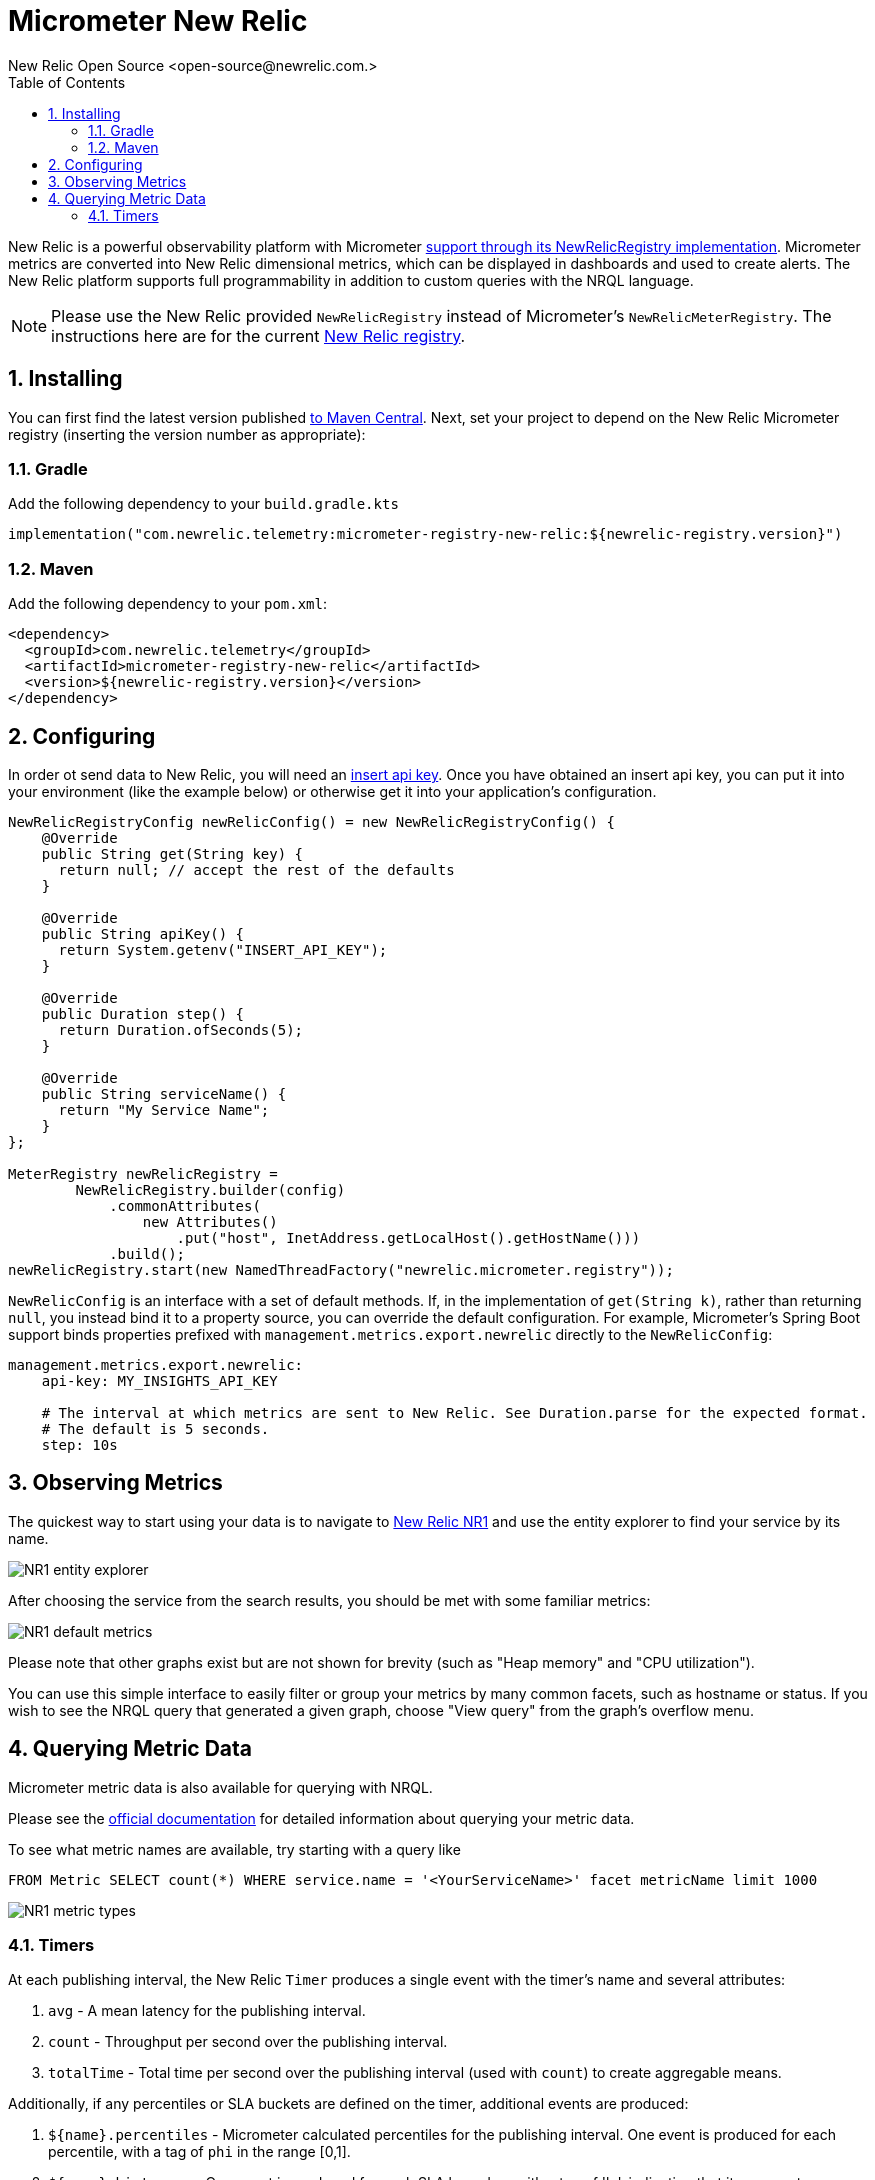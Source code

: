 = Micrometer New Relic
New Relic Open Source <open-source@newrelic.com.>
:toc:
:sectnums:
:system: new-relic

New Relic is a powerful observability platform with Micrometer
https://github.com/newrelic/micrometer-registry-newrelic[support through its NewRelicRegistry implementation].
Micrometer metrics are converted into New Relic dimensional metrics, which can be
displayed in dashboards and used to create alerts.  The New Relic platform supports
full programmability in addition to custom queries with the NRQL language.

NOTE: Please use the New Relic provided `NewRelicRegistry` instead of Micrometer's `NewRelicMeterRegistry`. The instructions here
are for the current https://github.com/newrelic/micrometer-registry-newrelic[New Relic registry].

== Installing

You can first find the latest version published https://mvnrepository.com/artifact/com.newrelic.telemetry/micrometer-registry-new-relic[to Maven Central].
Next, set your project to depend on the New Relic Micrometer registry (inserting the version number as appropriate):

=== Gradle

Add the following dependency to your `build.gradle.kts`

[source,kotlin]
----
implementation("com.newrelic.telemetry:micrometer-registry-new-relic:${newrelic-registry.version}")
----

=== Maven

Add the following dependency to your `pom.xml`:

[source,xml,subs=+attributes]
----
<dependency>
  <groupId>com.newrelic.telemetry</groupId>
  <artifactId>micrometer-registry-new-relic</artifactId>
  <version>${newrelic-registry.version}</version>
</dependency>
----


== Configuring

In order ot send data to New Relic, you will need an https://docs.newrelic.com/docs/apis/get-started/intro-apis/types-new-relic-api-keys#event-insert-key[insert api key].  Once you have obtained an insert api key, you can put it into your environment (like the example below) or otherwise
get it into your application's configuration.

[source,java]
----

NewRelicRegistryConfig newRelicConfig() = new NewRelicRegistryConfig() {
    @Override
    public String get(String key) {
      return null; // accept the rest of the defaults
    }

    @Override
    public String apiKey() {
      return System.getenv("INSERT_API_KEY");
    }

    @Override
    public Duration step() {
      return Duration.ofSeconds(5);
    }

    @Override
    public String serviceName() {
      return "My Service Name";
    }
};

MeterRegistry newRelicRegistry =
        NewRelicRegistry.builder(config)
            .commonAttributes(
                new Attributes()
                    .put("host", InetAddress.getLocalHost().getHostName()))
            .build();
newRelicRegistry.start(new NamedThreadFactory("newrelic.micrometer.registry"));
----

`NewRelicConfig` is an interface with a set of default methods. If, in the implementation of `get(String k)`, rather than returning `null`, you  instead bind it to a property source, you can override the default configuration. For example, Micrometer's Spring Boot support binds properties prefixed with `management.metrics.export.newrelic` directly to the `NewRelicConfig`:

[source,yml]
----
management.metrics.export.newrelic:
    api-key: MY_INSIGHTS_API_KEY

    # The interval at which metrics are sent to New Relic. See Duration.parse for the expected format.
    # The default is 5 seconds.
    step: 10s
----

== Observing Metrics

The quickest way to start using your data is to
navigate to https://one.newrelic.com[New Relic NR1] and use the entity explorer to find
your service by its name.

image::img/new-relic-entity-explorer.png[NR1 entity explorer]

After choosing the service from the search results, you should
be met with some familiar metrics:

image::img/new-relic-metrics1.png[NR1 default metrics]

Please note that other graphs exist but are not shown for brevity (such as
"Heap memory" and "CPU utilization").

You can use this simple interface to easily filter or group your metrics by
many common facets, such as hostname or status.  If you wish to see the
NRQL query that generated a given graph, choose "View query" from the
graph's overflow menu.

== Querying Metric Data

Micrometer metric data is also available for querying with NRQL.

Please see the https://docs.newrelic.com/docs/data-ingest-apis/get-data-new-relic/metric-api/query-metric-data-type[official documentation]
for detailed information about querying your metric data.

To see what metric names are available, try starting with a query like
[source,nrql]]
----
FROM Metric SELECT count(*) WHERE service.name = '<YourServiceName>' facet metricName limit 1000
----
image::img/new-relic-metric-types.png[NR1 metric types]


=== Timers

At each publishing interval, the New Relic `Timer` produces a single event with the timer's name and several attributes:

1. `avg` - A mean latency for the publishing interval.
2. `count` - Throughput per second over the publishing interval.
3. `totalTime` - Total time per second over the publishing interval (used with `count`) to create aggregable means.

Additionally, if any percentiles or SLA buckets are defined on the timer, additional events are produced:

4. `${name}.percentiles` - Micrometer calculated percentiles for the publishing interval. One event is produced for each percentile, with a tag of `phi` in the range [0,1].
5. `${name}.histogram` - One event is produced for each SLA boundary with a tag of 'le', indicating that it represents a cumulative count of events less than or equal to SLA boundaries over the publishing interval.

To generate an aggregable view of latency in New Relic, divide `totalTime` by `count`:

[source,sql]
----
SELECT sum(totalTime)/sum(count) as 'Average Latency', max(max) as 'Max' FROM timer since 30 minutes ago TIMESERIES auto
----

.Timer latency.
image::img/new-relic-timer-latency.png[New Relic-rendered timer]

To generate a throughput chart:

[source,sql]
----
SELECT average(count) as 'Average Throughput' FROM timer since 30 minutes ago TIMESERIES auto
----

.Timer throughput.
image::img/new-relic-timer-throughput.png[New Relic-rendered timer throughput]

To generate a plot of client-side percentiles:

[source,sql]
----
SELECT latest(value) from timerPercentile FACET phi since 30 minutes ago TIMESERIES auto
----

.Timer Percentiles.
image::img/new-relic-timer-percentiles.png[New Relic-rendered percentiles]

Note how these percentiles are _not aggregable_. We've selected the `latest(value)` function to display this chart (i.e. it isn't correct to `average(value)` on a percentile value). The more dimensions you add to a timer, the less useful these values become.

Lastly, if you define SLA boundaries with the fluent builder for `Timer`, you can view throughput below certain SLA boundaries. In this example, we set SLA boundaries at 275 (yellow), 300 (red), and 500 (blue) milliseconds for a simulated `Timer` that is recording samples normally distributed around 250 ms. These counts represent the rate/second of samples less than or equal to each SLA boundary.

[source,sql]
----
SELECT sum(value) from timerHistogram FACET le since 30 minutes ago TIMESERIES auto
----

.Timer SLA boundaries.
image::img/new-relic-timer-sla.png[New Relic-rendered SLA boundaries]

Where the lines converge at various points it is evident that no sample exceeded the 275 ms SLA boundary.
